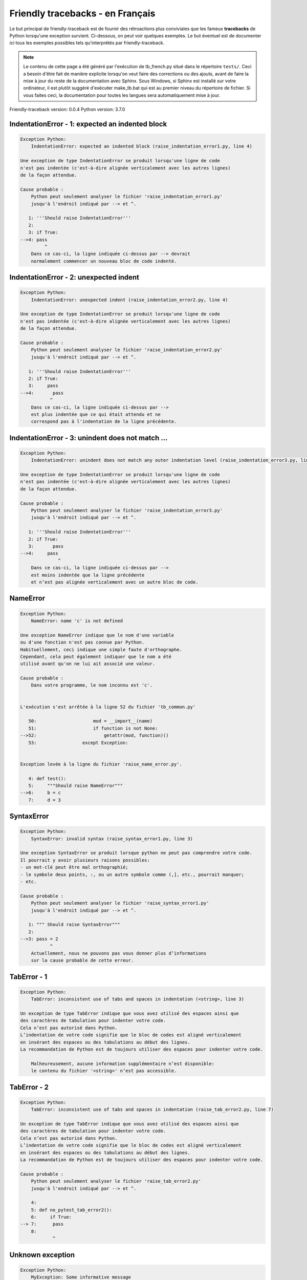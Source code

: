 
Friendly tracebacks - en Français
======================================

Le but principal de friendly-traceback est de fournir des rétroactions plus
conviviales que les fameux **tracebacks** de Python lorsqu'une exception survient.
Ci-dessous, on peut voir quelques exemples. Le but éventuel est de documenter
ici tous les exemples possibles tels qu'interprétés par friendly-traceback.

.. note::

     Le contenu de cette page a été généré par l'exécution de
     tb_french.py situé dans le répertoire ``tests/``.
     Ceci a besoin d'être fait de manière explicite lorsqu'on veut
     faire des corrections ou des ajouts, avant de faire la mise
     à jour du reste de la documentation avec Sphinx.
     Sous Windows, si Sphinx est installé sur votre ordinateur, il est
     plutôt suggéré d'exécuter make_tb.bat qui est au premier niveau
     du répertoire de fichier. Si vous faites ceci, la documentation pour
     toutes les langues sera automatiquement mise à jour.

Friendly-traceback version: 0.0.4
Python version: 3.7.0



IndentationError - 1: expected an indented block
------------------------------------------------

.. code-block:: none


    Exception Python: 
        IndentationError: expected an indented block (raise_indentation_error1.py, line 4)

    Une exception de type IndentationError se produit lorsqu'une ligne de code
    n'est pas indentée (c'est-à-dire alignée verticalement avec les autres lignes)
    de la façon attendue.

    Cause probable : 
        Python peut seulement analyser le fichier 'raise_indentation_error1.py'
        jusqu'à l'endroit indiqué par --> et ^.

       1: '''Should raise IndentationError'''
       2: 
       3: if True:
    -->4: pass
             ^
        Dans ce cas-ci, la ligne indiquée ci-dessus par --> devrait
        normalement commencer un nouveau bloc de code indenté.

IndentationError - 2: unexpected indent
---------------------------------------

.. code-block:: none


    Exception Python: 
        IndentationError: unexpected indent (raise_indentation_error2.py, line 4)

    Une exception de type IndentationError se produit lorsqu'une ligne de code
    n'est pas indentée (c'est-à-dire alignée verticalement avec les autres lignes)
    de la façon attendue.

    Cause probable : 
        Python peut seulement analyser le fichier 'raise_indentation_error2.py'
        jusqu'à l'endroit indiqué par --> et ^.

       1: '''Should raise IndentationError'''
       2: if True:
       3:     pass
    -->4:       pass
               ^
        Dans ce cas-ci, la ligne indiquée ci-dessus par -->
        est plus indentée que ce qui était attendu et ne
        correspond pas à l'indentation de la ligne précédente.

IndentationError - 3: unindent does not match ...
-------------------------------------------------

.. code-block:: none


    Exception Python: 
        IndentationError: unindent does not match any outer indentation level (raise_indentation_error3.py, line 4)

    Une exception de type IndentationError se produit lorsqu'une ligne de code
    n'est pas indentée (c'est-à-dire alignée verticalement avec les autres lignes)
    de la façon attendue.

    Cause probable : 
        Python peut seulement analyser le fichier 'raise_indentation_error3.py'
        jusqu'à l'endroit indiqué par --> et ^.

       1: '''Should raise IndentationError'''
       2: if True:
       3:       pass
    -->4:     pass
                  ^
        Dans ce cas-ci, la ligne indiquée ci-dessus par -->
        est moins indentée que la ligne précédente
        et n’est pas alignée verticalement avec un autre bloc de code.

NameError
---------

.. code-block:: none


    Exception Python: 
        NameError: name 'c' is not defined

    Une exception NameError indique que le nom d'une variable
    ou d'une fonction n'est pas connue par Python.
    Habituellement, ceci indique une simple faute d'orthographe.
    Cependant, cela peut également indiquer que le nom a été
    utilisé avant qu'on ne lui ait associé une valeur.

    Cause probable : 
        Dans votre programme, le nom inconnu est 'c'.


    L'exécution s'est arrêtée à la ligne 52 du fichier 'tb_common.py'

       50:                     mod = __import__(name)
       51:                     if function is not None:
    -->52:                         getattr(mod, function)()
       53:                 except Exception:


    Exception levée à la ligne du fichier 'raise_name_error.py'.

       4: def test():
       5:     """Should raise NameError"""
    -->6:     b = c
       7:     d = 3

SyntaxError
-----------

.. code-block:: none


    Exception Python: 
        SyntaxError: invalid syntax (raise_syntax_error1.py, line 3)

    Une exception SyntaxError se produit lorsque python ne peut pas comprendre votre code.
    Il pourrait y avoir plusieurs raisons possibles:
    - un mot-clé peut être mal orthographié;
    - le symbole deux points, :, ou un autre symbole comme (,], etc., pourrait manquer;
    - etc.

    Cause probable : 
        Python peut seulement analyser le fichier 'raise_syntax_error1.py'
        jusqu'à l'endroit indiqué par --> et ^.

       1: """ Should raise SyntaxError"""
       2: 
    -->3: pass = 2
               ^
        Actuellement, nous ne pouvons pas vous donner plus d’informations
        sur la cause probable de cette erreur.

TabError - 1
------------

.. code-block:: none


    Exception Python: 
        TabError: inconsistent use of tabs and spaces in indentation (<string>, line 3)

    Un exception de type TabError indique que vous avez utilisé des espaces ainsi que
    des caractères de tabulation pour indenter votre code.
    Cela n’est pas autorisé dans Python.
    L’indentation de votre code signifie que le bloc de codes est aligné verticalement 
    en insérant des espaces ou des tabulations au début des lignes.
    La recommandation de Python est de toujours utiliser des espaces pour indenter votre code.

        Malheureusement, aucune information supplémentaire n’est disponible:
        le contenu du fichier '<string>' n’est pas accessible.

TabError - 2
------------

.. code-block:: none


    Exception Python: 
        TabError: inconsistent use of tabs and spaces in indentation (raise_tab_error2.py, line 7)

    Un exception de type TabError indique que vous avez utilisé des espaces ainsi que
    des caractères de tabulation pour indenter votre code.
    Cela n’est pas autorisé dans Python.
    L’indentation de votre code signifie que le bloc de codes est aligné verticalement 
    en insérant des espaces ou des tabulations au début des lignes.
    La recommandation de Python est de toujours utiliser des espaces pour indenter votre code.

    Cause probable : 
        Python peut seulement analyser le fichier 'raise_tab_error2.py'
        jusqu'à l'endroit indiqué par --> et ^.

        4: 
        5: def no_pytest_tab_error2():
        6:     if True:
    --> 7: 	pass
        8: 
                ^

Unknown exception
-----------------

.. code-block:: none


    Exception Python: 
        MyException: Some informative message

    Aucune information n'est connue au sujet de cette exception.


    L'exécution s'est arrêtée à la ligne 52 du fichier 'tb_common.py'

       50:                     mod = __import__(name)
       51:                     if function is not None:
    -->52:                         getattr(mod, function)()
       53:                 except Exception:


    Exception levée à la ligne du fichier 'raise_unknown_error.py'.

        6: 
        7: def test():
    --> 8:     raise MyException("Some informative message")
        9: 
